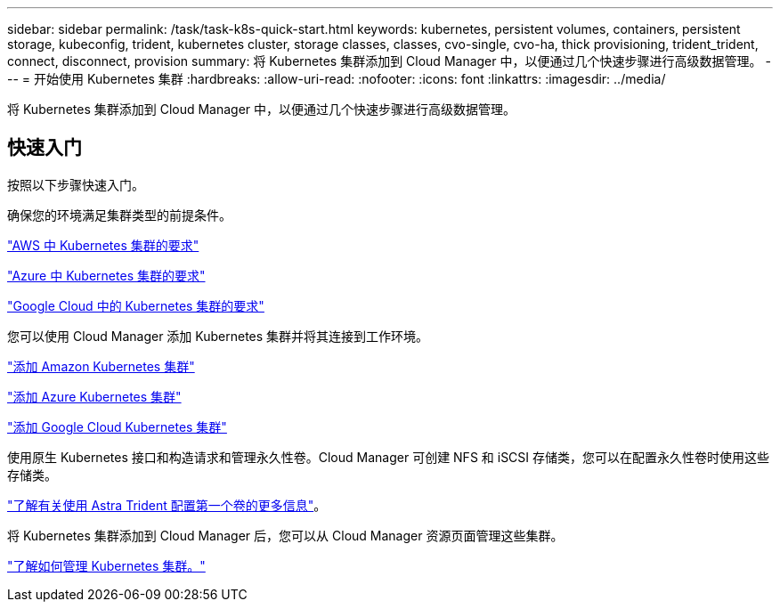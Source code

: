 ---
sidebar: sidebar 
permalink: /task/task-k8s-quick-start.html 
keywords: kubernetes, persistent volumes, containers, persistent storage, kubeconfig, trident, kubernetes cluster, storage classes, classes, cvo-single, cvo-ha, thick provisioning, trident_trident, connect, disconnect, provision 
summary: 将 Kubernetes 集群添加到 Cloud Manager 中，以便通过几个快速步骤进行高级数据管理。 
---
= 开始使用 Kubernetes 集群
:hardbreaks:
:allow-uri-read: 
:nofooter: 
:icons: font
:linkattrs: 
:imagesdir: ../media/


[role="lead"]
将 Kubernetes 集群添加到 Cloud Manager 中，以便通过几个快速步骤进行高级数据管理。



== 快速入门

按照以下步骤快速入门。

[role="quick-margin-para"]
确保您的环境满足集群类型的前提条件。

[role="quick-margin-para"]
link:https://docs.netapp.com/us-en/cloud-manager-kubernetes/requirements/kubernetes-reqs-aws.html["AWS 中 Kubernetes 集群的要求"]

[role="quick-margin-para"]
link:https://docs.netapp.com/us-en/cloud-manager-kubernetes/requirements/kubernetes-reqs-aks.html["Azure 中 Kubernetes 集群的要求"]

[role="quick-margin-para"]
link:https://docs.netapp.com/us-en/cloud-manager-kubernetes/requirements/kubernetes-reqs-gke.html["Google Cloud 中的 Kubernetes 集群的要求"]

[role="quick-margin-para"]
您可以使用 Cloud Manager 添加 Kubernetes 集群并将其连接到工作环境。

[role="quick-margin-para"]
link:https://docs.netapp.com/us-en/cloud-manager-kubernetes/task/task-kubernetes-discover-aws.html["添加 Amazon Kubernetes 集群"]

[role="quick-margin-para"]
link:https://docs.netapp.com/us-en/cloud-manager-kubernetes/task/task-kubernetes-discover-azure.html["添加 Azure Kubernetes 集群"]

[role="quick-margin-para"]
link:https://docs.netapp.com/us-en/cloud-manager-kubernetes/task/task-kubernetes-discover-gke.html["添加 Google Cloud Kubernetes 集群"]

[role="quick-margin-para"]
使用原生 Kubernetes 接口和构造请求和管理永久性卷。Cloud Manager 可创建 NFS 和 iSCSI 存储类，您可以在配置永久性卷时使用这些存储类。

[role="quick-margin-para"]
link:https://docs.netapp.com/us-en/trident/trident-get-started/kubernetes-postdeployment.html#step-3-provision-your-first-volume["了解有关使用 Astra Trident 配置第一个卷的更多信息"^]。

[role="quick-margin-para"]
将 Kubernetes 集群添加到 Cloud Manager 后，您可以从 Cloud Manager 资源页面管理这些集群。

[role="quick-margin-para"]
link:task-k8s-manage-trident.html["了解如何管理 Kubernetes 集群。"]
